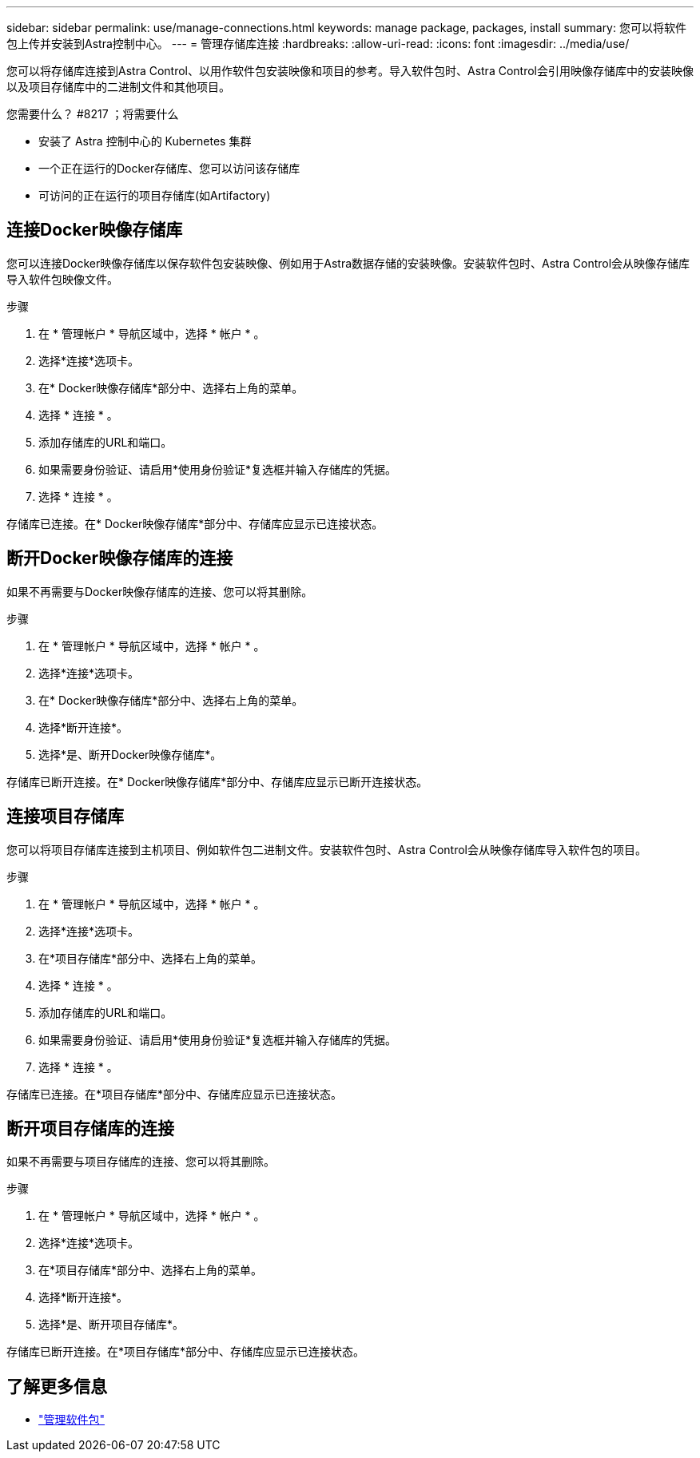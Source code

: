 ---
sidebar: sidebar 
permalink: use/manage-connections.html 
keywords: manage package, packages, install 
summary: 您可以将软件包上传并安装到Astra控制中心。 
---
= 管理存储库连接
:hardbreaks:
:allow-uri-read: 
:icons: font
:imagesdir: ../media/use/


您可以将存储库连接到Astra Control、以用作软件包安装映像和项目的参考。导入软件包时、Astra Control会引用映像存储库中的安装映像以及项目存储库中的二进制文件和其他项目。

.您需要什么？ #8217 ；将需要什么
* 安装了 Astra 控制中心的 Kubernetes 集群
* 一个正在运行的Docker存储库、您可以访问该存储库
* 可访问的正在运行的项目存储库(如Artifactory)




== 连接Docker映像存储库

您可以连接Docker映像存储库以保存软件包安装映像、例如用于Astra数据存储的安装映像。安装软件包时、Astra Control会从映像存储库导入软件包映像文件。

.步骤
. 在 * 管理帐户 * 导航区域中，选择 * 帐户 * 。
. 选择*连接*选项卡。
. 在* Docker映像存储库*部分中、选择右上角的菜单。
. 选择 * 连接 * 。
. 添加存储库的URL和端口。
. 如果需要身份验证、请启用*使用身份验证*复选框并输入存储库的凭据。
. 选择 * 连接 * 。


存储库已连接。在* Docker映像存储库*部分中、存储库应显示已连接状态。



== 断开Docker映像存储库的连接

如果不再需要与Docker映像存储库的连接、您可以将其删除。

.步骤
. 在 * 管理帐户 * 导航区域中，选择 * 帐户 * 。
. 选择*连接*选项卡。
. 在* Docker映像存储库*部分中、选择右上角的菜单。
. 选择*断开连接*。
. 选择*是、断开Docker映像存储库*。


存储库已断开连接。在* Docker映像存储库*部分中、存储库应显示已断开连接状态。



== 连接项目存储库

您可以将项目存储库连接到主机项目、例如软件包二进制文件。安装软件包时、Astra Control会从映像存储库导入软件包的项目。

.步骤
. 在 * 管理帐户 * 导航区域中，选择 * 帐户 * 。
. 选择*连接*选项卡。
. 在*项目存储库*部分中、选择右上角的菜单。
. 选择 * 连接 * 。
. 添加存储库的URL和端口。
. 如果需要身份验证、请启用*使用身份验证*复选框并输入存储库的凭据。
. 选择 * 连接 * 。


存储库已连接。在*项目存储库*部分中、存储库应显示已连接状态。



== 断开项目存储库的连接

如果不再需要与项目存储库的连接、您可以将其删除。

.步骤
. 在 * 管理帐户 * 导航区域中，选择 * 帐户 * 。
. 选择*连接*选项卡。
. 在*项目存储库*部分中、选择右上角的菜单。
. 选择*断开连接*。
. 选择*是、断开项目存储库*。


存储库已断开连接。在*项目存储库*部分中、存储库应显示已连接状态。

[discrete]
== 了解更多信息

* link:manage-packages-acc.html["管理软件包"]


